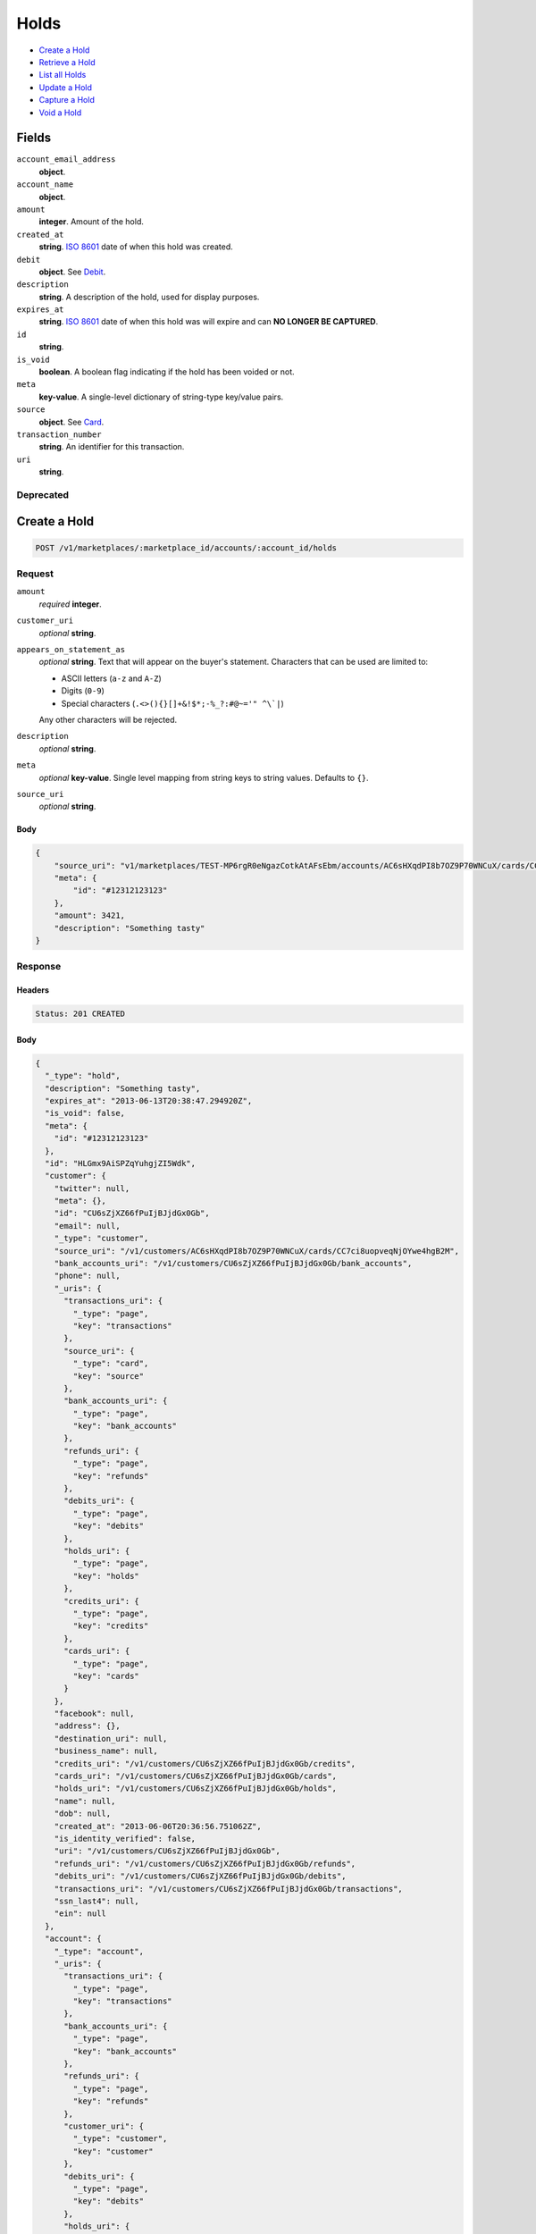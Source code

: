 Holds
=====

- `Create a Hold`_
- `Retrieve a Hold`_
- `List all Holds`_
- `Update a Hold`_
- `Capture a Hold`_
- `Void a Hold`_

Fields
------

``account_email_address``
   **object**.

``account_name``
   **object**.

``amount``
   **integer**. Amount of the hold.

``created_at``
   **string**. `ISO 8601 <http://www.w3.org/QA/Tips/iso-date>`_ date of when this
   hold was created.

``debit``
   **object**. See `Debit <./debits.rst>`_.

``description``
   **string**. A description of the hold, used for display purposes.

``expires_at``
   **string**. `ISO 8601 <http://www.w3.org/QA/Tips/iso-date>`_ date of when this
   hold was will expire and can **NO LONGER BE CAPTURED**.

``id``
   **string**.

``is_void``
   **boolean**. A boolean flag indicating if the hold has been voided or not.

``meta``
   **key-value**. A single-level dictionary of string-type key/value pairs.

``source``
   **object**. See `Card <./cards.rst>`_.


``transaction_number``
   **string**. An identifier for this transaction.

``uri``
   **string**.

Deprecated
~~~~~~~~~~

Create a Hold
-------------

.. code::


   POST /v1/marketplaces/:marketplace_id/accounts/:account_id/holds

Request
~~~~~~~

``amount``
   *required* **integer**.

``customer_uri``
   *optional* **string**.

``appears_on_statement_as``
   *optional* **string**. Text that will appear on the buyer's statement. Characters that can be
   used are limited to:

   - ASCII letters (``a-z`` and ``A-Z``)
   - Digits (``0-9``)
   - Special characters (``.<>(){}[]+&!$*;-%_?:#@~='" ^\`|``)

   Any other characters will be rejected.

``description``
   *optional* **string**.

``meta``
   *optional* **key-value**. Single level mapping from string keys to string values. Defaults to ``{}``.

``source_uri``
   *optional* **string**.


Body
^^^^

.. code:: javascript

   {
       "source_uri": "v1/marketplaces/TEST-MP6rgR0eNgazCotkAtAFsEbm/accounts/AC6sHXqdPI8b7OZ9P70WNCuX/cards/CC7ci8uopveqNjOYwe4hgB2M", 
       "meta": {
           "id": "#12312123123"
       }, 
       "amount": 3421, 
       "description": "Something tasty"
   }

Response
~~~~~~~~


Headers
^^^^^^^

.. code::

   Status: 201 CREATED


Body
^^^^

.. code:: javascript

   {
     "_type": "hold", 
     "description": "Something tasty", 
     "expires_at": "2013-06-13T20:38:47.294920Z", 
     "is_void": false, 
     "meta": {
       "id": "#12312123123"
     }, 
     "id": "HLGmx9AiSPZqYuhgjZI5Wdk", 
     "customer": {
       "twitter": null, 
       "meta": {}, 
       "id": "CU6sZjXZ66fPuIjBJjdGx0Gb", 
       "email": null, 
       "_type": "customer", 
       "source_uri": "/v1/customers/AC6sHXqdPI8b7OZ9P70WNCuX/cards/CC7ci8uopveqNjOYwe4hgB2M", 
       "bank_accounts_uri": "/v1/customers/CU6sZjXZ66fPuIjBJjdGx0Gb/bank_accounts", 
       "phone": null, 
       "_uris": {
         "transactions_uri": {
           "_type": "page", 
           "key": "transactions"
         }, 
         "source_uri": {
           "_type": "card", 
           "key": "source"
         }, 
         "bank_accounts_uri": {
           "_type": "page", 
           "key": "bank_accounts"
         }, 
         "refunds_uri": {
           "_type": "page", 
           "key": "refunds"
         }, 
         "debits_uri": {
           "_type": "page", 
           "key": "debits"
         }, 
         "holds_uri": {
           "_type": "page", 
           "key": "holds"
         }, 
         "credits_uri": {
           "_type": "page", 
           "key": "credits"
         }, 
         "cards_uri": {
           "_type": "page", 
           "key": "cards"
         }
       }, 
       "facebook": null, 
       "address": {}, 
       "destination_uri": null, 
       "business_name": null, 
       "credits_uri": "/v1/customers/CU6sZjXZ66fPuIjBJjdGx0Gb/credits", 
       "cards_uri": "/v1/customers/CU6sZjXZ66fPuIjBJjdGx0Gb/cards", 
       "holds_uri": "/v1/customers/CU6sZjXZ66fPuIjBJjdGx0Gb/holds", 
       "name": null, 
       "dob": null, 
       "created_at": "2013-06-06T20:36:56.751062Z", 
       "is_identity_verified": false, 
       "uri": "/v1/customers/CU6sZjXZ66fPuIjBJjdGx0Gb", 
       "refunds_uri": "/v1/customers/CU6sZjXZ66fPuIjBJjdGx0Gb/refunds", 
       "debits_uri": "/v1/customers/CU6sZjXZ66fPuIjBJjdGx0Gb/debits", 
       "transactions_uri": "/v1/customers/CU6sZjXZ66fPuIjBJjdGx0Gb/transactions", 
       "ssn_last4": null, 
       "ein": null
     }, 
     "account": {
       "_type": "account", 
       "_uris": {
         "transactions_uri": {
           "_type": "page", 
           "key": "transactions"
         }, 
         "bank_accounts_uri": {
           "_type": "page", 
           "key": "bank_accounts"
         }, 
         "refunds_uri": {
           "_type": "page", 
           "key": "refunds"
         }, 
         "customer_uri": {
           "_type": "customer", 
           "key": "customer"
         }, 
         "debits_uri": {
           "_type": "page", 
           "key": "debits"
         }, 
         "holds_uri": {
           "_type": "page", 
           "key": "holds"
         }, 
         "credits_uri": {
           "_type": "page", 
           "key": "credits"
         }, 
         "cards_uri": {
           "_type": "page", 
           "key": "cards"
         }
       }, 
       "holds_uri": "/v1/marketplaces/TEST-MP6rgR0eNgazCotkAtAFsEbm/accounts/AC6sHXqdPI8b7OZ9P70WNCuX/holds", 
       "name": "Benny Riemann", 
       "roles": [
         "buyer"
       ], 
       "transactions_uri": "/v1/marketplaces/TEST-MP6rgR0eNgazCotkAtAFsEbm/accounts/AC6sHXqdPI8b7OZ9P70WNCuX/transactions", 
       "created_at": "2013-06-06T20:36:56.502056Z", 
       "uri": "/v1/marketplaces/TEST-MP6rgR0eNgazCotkAtAFsEbm/accounts/AC6sHXqdPI8b7OZ9P70WNCuX", 
       "bank_accounts_uri": "/v1/marketplaces/TEST-MP6rgR0eNgazCotkAtAFsEbm/accounts/AC6sHXqdPI8b7OZ9P70WNCuX/bank_accounts", 
       "refunds_uri": "/v1/marketplaces/TEST-MP6rgR0eNgazCotkAtAFsEbm/accounts/AC6sHXqdPI8b7OZ9P70WNCuX/refunds", 
       "customer_uri": "/v1/customers/AC6sHXqdPI8b7OZ9P70WNCuX", 
       "meta": {}, 
       "debits_uri": "/v1/marketplaces/TEST-MP6rgR0eNgazCotkAtAFsEbm/accounts/AC6sHXqdPI8b7OZ9P70WNCuX/debits", 
       "email_address": null, 
       "id": "AC6sHXqdPI8b7OZ9P70WNCuX", 
       "credits_uri": "/v1/marketplaces/TEST-MP6rgR0eNgazCotkAtAFsEbm/accounts/AC6sHXqdPI8b7OZ9P70WNCuX/credits", 
       "cards_uri": "/v1/marketplaces/TEST-MP6rgR0eNgazCotkAtAFsEbm/accounts/AC6sHXqdPI8b7OZ9P70WNCuX/cards"
     }, 
     "fee": null, 
     "amount": 3421, 
     "created_at": "2013-06-06T20:38:47.404277Z", 
     "uri": "/v1/marketplaces/TEST-MP6rgR0eNgazCotkAtAFsEbm/holds/HLGmx9AiSPZqYuhgjZI5Wdk", 
     "source": {
       "security_code_check": "true", 
       "customer_uri": "/v1/customers/AC6sHXqdPI8b7OZ9P70WNCuX", 
       "_type": "card", 
       "postal_code_check": "true", 
       "hash": "bd1c247d10c71b3134056f83165826241115d8e55fc107d303eeab955338eba2", 
       "last_four": "1111", 
       "expiration_year": 2014, 
       "brand": "Visa", 
       "expiration_month": 4, 
       "uri": "/v1/marketplaces/TEST-MP6rgR0eNgazCotkAtAFsEbm/accounts/AC6sHXqdPI8b7OZ9P70WNCuX/cards/CC7ci8uopveqNjOYwe4hgB2M", 
       "id": "CC7ci8uopveqNjOYwe4hgB2M", 
       "card_type": "visa", 
       "is_valid": true, 
       "_uris": {
         "customer_uri": {
           "_type": "customer", 
           "key": "customer"
         }, 
         "account_uri": {
           "_type": "account", 
           "key": "account"
         }
       }, 
       "meta": {}, 
       "account_uri": "/v1/marketplaces/TEST-MP6rgR0eNgazCotkAtAFsEbm/accounts/AC6sHXqdPI8b7OZ9P70WNCuX", 
       "country_code": "USA", 
       "postal_code": "10023", 
       "created_at": "2013-06-06T20:37:37.036245Z", 
       "street_address": "167 West 74th Street", 
       "name": "Benny Riemann"
     }, 
     "transaction_number": "HL607-851-8221", 
     "_uris": {}, 
     "debit": null
   }

Retrieve a Hold
---------------

.. code::


   GET /v1/marketplaces/:marketplace_id/accounts/:account_id/holds/:hold_id

Response
~~~~~~~~
   

Headers
^^^^^^^

.. code::

   Status: 200 OK


Body
^^^^

.. code:: javascript

   {
     "_type": "hold", 
     "description": "Something tasty", 
     "expires_at": "2013-06-13T20:38:48.401230Z", 
     "is_void": false, 
     "meta": {
       "id": "#12312123123"
     }, 
     "id": "HLHBCoczBLOt8KwLJ7CdI5s", 
     "customer": {
       "twitter": null, 
       "meta": {}, 
       "id": "CU6sZjXZ66fPuIjBJjdGx0Gb", 
       "email": null, 
       "_type": "customer", 
       "source_uri": "/v1/customers/AC6sHXqdPI8b7OZ9P70WNCuX/cards/CC7ci8uopveqNjOYwe4hgB2M", 
       "bank_accounts_uri": "/v1/customers/CU6sZjXZ66fPuIjBJjdGx0Gb/bank_accounts", 
       "phone": null, 
       "_uris": {
         "transactions_uri": {
           "_type": "page", 
           "key": "transactions"
         }, 
         "source_uri": {
           "_type": "card", 
           "key": "source"
         }, 
         "bank_accounts_uri": {
           "_type": "page", 
           "key": "bank_accounts"
         }, 
         "refunds_uri": {
           "_type": "page", 
           "key": "refunds"
         }, 
         "debits_uri": {
           "_type": "page", 
           "key": "debits"
         }, 
         "holds_uri": {
           "_type": "page", 
           "key": "holds"
         }, 
         "credits_uri": {
           "_type": "page", 
           "key": "credits"
         }, 
         "cards_uri": {
           "_type": "page", 
           "key": "cards"
         }
       }, 
       "facebook": null, 
       "address": {}, 
       "destination_uri": null, 
       "business_name": null, 
       "credits_uri": "/v1/customers/CU6sZjXZ66fPuIjBJjdGx0Gb/credits", 
       "cards_uri": "/v1/customers/CU6sZjXZ66fPuIjBJjdGx0Gb/cards", 
       "holds_uri": "/v1/customers/CU6sZjXZ66fPuIjBJjdGx0Gb/holds", 
       "name": null, 
       "dob": null, 
       "created_at": "2013-06-06T20:36:56.751062Z", 
       "is_identity_verified": false, 
       "uri": "/v1/customers/CU6sZjXZ66fPuIjBJjdGx0Gb", 
       "refunds_uri": "/v1/customers/CU6sZjXZ66fPuIjBJjdGx0Gb/refunds", 
       "debits_uri": "/v1/customers/CU6sZjXZ66fPuIjBJjdGx0Gb/debits", 
       "transactions_uri": "/v1/customers/CU6sZjXZ66fPuIjBJjdGx0Gb/transactions", 
       "ssn_last4": null, 
       "ein": null
     }, 
     "account": {
       "_type": "account", 
       "_uris": {
         "transactions_uri": {
           "_type": "page", 
           "key": "transactions"
         }, 
         "bank_accounts_uri": {
           "_type": "page", 
           "key": "bank_accounts"
         }, 
         "refunds_uri": {
           "_type": "page", 
           "key": "refunds"
         }, 
         "customer_uri": {
           "_type": "customer", 
           "key": "customer"
         }, 
         "debits_uri": {
           "_type": "page", 
           "key": "debits"
         }, 
         "holds_uri": {
           "_type": "page", 
           "key": "holds"
         }, 
         "credits_uri": {
           "_type": "page", 
           "key": "credits"
         }, 
         "cards_uri": {
           "_type": "page", 
           "key": "cards"
         }
       }, 
       "holds_uri": "/v1/marketplaces/TEST-MP6rgR0eNgazCotkAtAFsEbm/accounts/AC6sHXqdPI8b7OZ9P70WNCuX/holds", 
       "name": "Benny Riemann", 
       "roles": [
         "buyer"
       ], 
       "transactions_uri": "/v1/marketplaces/TEST-MP6rgR0eNgazCotkAtAFsEbm/accounts/AC6sHXqdPI8b7OZ9P70WNCuX/transactions", 
       "created_at": "2013-06-06T20:36:56.502056Z", 
       "uri": "/v1/marketplaces/TEST-MP6rgR0eNgazCotkAtAFsEbm/accounts/AC6sHXqdPI8b7OZ9P70WNCuX", 
       "bank_accounts_uri": "/v1/marketplaces/TEST-MP6rgR0eNgazCotkAtAFsEbm/accounts/AC6sHXqdPI8b7OZ9P70WNCuX/bank_accounts", 
       "refunds_uri": "/v1/marketplaces/TEST-MP6rgR0eNgazCotkAtAFsEbm/accounts/AC6sHXqdPI8b7OZ9P70WNCuX/refunds", 
       "customer_uri": "/v1/customers/AC6sHXqdPI8b7OZ9P70WNCuX", 
       "meta": {}, 
       "debits_uri": "/v1/marketplaces/TEST-MP6rgR0eNgazCotkAtAFsEbm/accounts/AC6sHXqdPI8b7OZ9P70WNCuX/debits", 
       "email_address": null, 
       "id": "AC6sHXqdPI8b7OZ9P70WNCuX", 
       "credits_uri": "/v1/marketplaces/TEST-MP6rgR0eNgazCotkAtAFsEbm/accounts/AC6sHXqdPI8b7OZ9P70WNCuX/credits", 
       "cards_uri": "/v1/marketplaces/TEST-MP6rgR0eNgazCotkAtAFsEbm/accounts/AC6sHXqdPI8b7OZ9P70WNCuX/cards"
     }, 
     "fee": null, 
     "amount": 3421, 
     "created_at": "2013-06-06T20:38:48.500426Z", 
     "uri": "/v1/marketplaces/TEST-MP6rgR0eNgazCotkAtAFsEbm/holds/HLHBCoczBLOt8KwLJ7CdI5s", 
     "source": {
       "security_code_check": "true", 
       "customer_uri": "/v1/customers/AC6sHXqdPI8b7OZ9P70WNCuX", 
       "_type": "card", 
       "postal_code_check": "true", 
       "hash": "bd1c247d10c71b3134056f83165826241115d8e55fc107d303eeab955338eba2", 
       "last_four": "1111", 
       "expiration_year": 2014, 
       "brand": "Visa", 
       "expiration_month": 4, 
       "uri": "/v1/marketplaces/TEST-MP6rgR0eNgazCotkAtAFsEbm/accounts/AC6sHXqdPI8b7OZ9P70WNCuX/cards/CC7ci8uopveqNjOYwe4hgB2M", 
       "id": "CC7ci8uopveqNjOYwe4hgB2M", 
       "card_type": "visa", 
       "is_valid": true, 
       "_uris": {
         "customer_uri": {
           "_type": "customer", 
           "key": "customer"
         }, 
         "account_uri": {
           "_type": "account", 
           "key": "account"
         }
       }, 
       "meta": {}, 
       "account_uri": "/v1/marketplaces/TEST-MP6rgR0eNgazCotkAtAFsEbm/accounts/AC6sHXqdPI8b7OZ9P70WNCuX", 
       "country_code": "USA", 
       "postal_code": "10023", 
       "created_at": "2013-06-06T20:37:37.036245Z", 
       "street_address": "167 West 74th Street", 
       "name": "Benny Riemann"
     }, 
     "transaction_number": "HL151-342-1051", 
     "_uris": {}, 
     "debit": null
   }

List all Holds
--------------

.. code::


   GET /v1/marketplaces/:marketplace_id/accounts/:account_id/holds

Response
~~~~~~~~
   

Headers
^^^^^^^

.. code::

   Status: 200 OK


Body
^^^^

.. code:: javascript

   {
     "first_uri": "/v1/marketplaces/TEST-MP6rgR0eNgazCotkAtAFsEbm/holds?limit=4&offset=0", 
     "_type": "page", 
     "items": [
       {
         "customer": {
           "twitter": null, 
           "meta": {}, 
           "id": "CU6sZjXZ66fPuIjBJjdGx0Gb", 
           "email": null, 
           "_type": "customer", 
           "source_uri": "/v1/customers/AC6sHXqdPI8b7OZ9P70WNCuX/cards/CC7ci8uopveqNjOYwe4hgB2M", 
           "bank_accounts_uri": "/v1/customers/CU6sZjXZ66fPuIjBJjdGx0Gb/bank_accounts", 
           "phone": null, 
           "_uris": {
             "transactions_uri": {
               "_type": "page", 
               "key": "transactions"
             }, 
             "source_uri": {
               "_type": "card", 
               "key": "source"
             }, 
             "bank_accounts_uri": {
               "_type": "page", 
               "key": "bank_accounts"
             }, 
             "refunds_uri": {
               "_type": "page", 
               "key": "refunds"
             }, 
             "debits_uri": {
               "_type": "page", 
               "key": "debits"
             }, 
             "holds_uri": {
               "_type": "page", 
               "key": "holds"
             }, 
             "credits_uri": {
               "_type": "page", 
               "key": "credits"
             }, 
             "cards_uri": {
               "_type": "page", 
               "key": "cards"
             }
           }, 
           "facebook": null, 
           "address": {}, 
           "destination_uri": null, 
           "business_name": null, 
           "credits_uri": "/v1/customers/CU6sZjXZ66fPuIjBJjdGx0Gb/credits", 
           "cards_uri": "/v1/customers/CU6sZjXZ66fPuIjBJjdGx0Gb/cards", 
           "holds_uri": "/v1/customers/CU6sZjXZ66fPuIjBJjdGx0Gb/holds", 
           "name": null, 
           "dob": null, 
           "created_at": "2013-06-06T20:36:56.751062Z", 
           "is_identity_verified": false, 
           "uri": "/v1/customers/CU6sZjXZ66fPuIjBJjdGx0Gb", 
           "refunds_uri": "/v1/customers/CU6sZjXZ66fPuIjBJjdGx0Gb/refunds", 
           "debits_uri": "/v1/customers/CU6sZjXZ66fPuIjBJjdGx0Gb/debits", 
           "transactions_uri": "/v1/customers/CU6sZjXZ66fPuIjBJjdGx0Gb/transactions", 
           "ssn_last4": null, 
           "ein": null
         }, 
         "_type": "hold", 
         "fee": null, 
         "description": "Something tangy", 
         "_uris": {}, 
         "amount": 1322, 
         "created_at": "2013-06-06T20:38:51.654273Z", 
         "account": {
           "customer_uri": "/v1/customers/AC6sHXqdPI8b7OZ9P70WNCuX", 
           "_type": "account", 
           "transactions_uri": "/v1/marketplaces/TEST-MP6rgR0eNgazCotkAtAFsEbm/accounts/AC6sHXqdPI8b7OZ9P70WNCuX/transactions", 
           "name": "Benny Riemann", 
           "roles": [
             "buyer"
           ], 
           "created_at": "2013-06-06T20:36:56.502056Z", 
           "uri": "/v1/marketplaces/TEST-MP6rgR0eNgazCotkAtAFsEbm/accounts/AC6sHXqdPI8b7OZ9P70WNCuX", 
           "bank_accounts_uri": "/v1/marketplaces/TEST-MP6rgR0eNgazCotkAtAFsEbm/accounts/AC6sHXqdPI8b7OZ9P70WNCuX/bank_accounts", 
           "refunds_uri": "/v1/marketplaces/TEST-MP6rgR0eNgazCotkAtAFsEbm/accounts/AC6sHXqdPI8b7OZ9P70WNCuX/refunds", 
           "_uris": {
             "transactions_uri": {
               "_type": "page", 
               "key": "transactions"
             }, 
             "bank_accounts_uri": {
               "_type": "page", 
               "key": "bank_accounts"
             }, 
             "refunds_uri": {
               "_type": "page", 
               "key": "refunds"
             }, 
             "customer_uri": {
               "_type": "customer", 
               "key": "customer"
             }, 
             "debits_uri": {
               "_type": "page", 
               "key": "debits"
             }, 
             "holds_uri": {
               "_type": "page", 
               "key": "holds"
             }, 
             "credits_uri": {
               "_type": "page", 
               "key": "credits"
             }, 
             "cards_uri": {
               "_type": "page", 
               "key": "cards"
             }
           }, 
           "meta": {}, 
           "debits_uri": "/v1/marketplaces/TEST-MP6rgR0eNgazCotkAtAFsEbm/accounts/AC6sHXqdPI8b7OZ9P70WNCuX/debits", 
           "holds_uri": "/v1/marketplaces/TEST-MP6rgR0eNgazCotkAtAFsEbm/accounts/AC6sHXqdPI8b7OZ9P70WNCuX/holds", 
           "email_address": null, 
           "id": "AC6sHXqdPI8b7OZ9P70WNCuX", 
           "credits_uri": "/v1/marketplaces/TEST-MP6rgR0eNgazCotkAtAFsEbm/accounts/AC6sHXqdPI8b7OZ9P70WNCuX/credits", 
           "cards_uri": "/v1/marketplaces/TEST-MP6rgR0eNgazCotkAtAFsEbm/accounts/AC6sHXqdPI8b7OZ9P70WNCuX/cards"
         }, 
         "expires_at": "2013-06-13T20:38:51.367792Z", 
         "uri": "/v1/marketplaces/TEST-MP6rgR0eNgazCotkAtAFsEbm/holds/HLL9qcxhHD6Oamdi9yFAHba", 
         "source": {
           "security_code_check": "true", 
           "card_type": "visa", 
           "_type": "card", 
           "postal_code_check": "true", 
           "hash": "bd1c247d10c71b3134056f83165826241115d8e55fc107d303eeab955338eba2", 
           "country_code": "USA", 
           "expiration_year": 2014, 
           "_uris": {
             "customer_uri": {
               "_type": "customer", 
               "key": "customer"
             }, 
             "account_uri": {
               "_type": "account", 
               "key": "account"
             }
           }, 
           "brand": "Visa", 
           "uri": "/v1/marketplaces/TEST-MP6rgR0eNgazCotkAtAFsEbm/accounts/AC6sHXqdPI8b7OZ9P70WNCuX/cards/CC7ci8uopveqNjOYwe4hgB2M", 
           "expiration_month": 4, 
           "is_valid": true, 
           "customer_uri": "/v1/customers/AC6sHXqdPI8b7OZ9P70WNCuX", 
           "meta": {}, 
           "account_uri": "/v1/marketplaces/TEST-MP6rgR0eNgazCotkAtAFsEbm/accounts/AC6sHXqdPI8b7OZ9P70WNCuX", 
           "last_four": "1111", 
           "postal_code": "10023", 
           "created_at": "2013-06-06T20:37:37.036245Z", 
           "id": "CC7ci8uopveqNjOYwe4hgB2M", 
           "street_address": "167 West 74th Street", 
           "name": "Benny Riemann"
         }, 
         "transaction_number": "HL993-181-4498", 
         "meta": {}, 
         "is_void": false, 
         "debit": null, 
         "id": "HLL9qcxhHD6Oamdi9yFAHba"
       }, 
       {
         "customer": {
           "twitter": null, 
           "meta": {}, 
           "id": "CU6sZjXZ66fPuIjBJjdGx0Gb", 
           "email": null, 
           "_type": "customer", 
           "source_uri": "/v1/customers/AC6sHXqdPI8b7OZ9P70WNCuX/cards/CC7ci8uopveqNjOYwe4hgB2M", 
           "bank_accounts_uri": "/v1/customers/CU6sZjXZ66fPuIjBJjdGx0Gb/bank_accounts", 
           "phone": null, 
           "_uris": {
             "transactions_uri": {
               "_type": "page", 
               "key": "transactions"
             }, 
             "source_uri": {
               "_type": "card", 
               "key": "source"
             }, 
             "bank_accounts_uri": {
               "_type": "page", 
               "key": "bank_accounts"
             }, 
             "refunds_uri": {
               "_type": "page", 
               "key": "refunds"
             }, 
             "debits_uri": {
               "_type": "page", 
               "key": "debits"
             }, 
             "holds_uri": {
               "_type": "page", 
               "key": "holds"
             }, 
             "credits_uri": {
               "_type": "page", 
               "key": "credits"
             }, 
             "cards_uri": {
               "_type": "page", 
               "key": "cards"
             }
           }, 
           "facebook": null, 
           "address": {}, 
           "destination_uri": null, 
           "business_name": null, 
           "credits_uri": "/v1/customers/CU6sZjXZ66fPuIjBJjdGx0Gb/credits", 
           "cards_uri": "/v1/customers/CU6sZjXZ66fPuIjBJjdGx0Gb/cards", 
           "holds_uri": "/v1/customers/CU6sZjXZ66fPuIjBJjdGx0Gb/holds", 
           "name": null, 
           "dob": null, 
           "created_at": "2013-06-06T20:36:56.751062Z", 
           "is_identity_verified": false, 
           "uri": "/v1/customers/CU6sZjXZ66fPuIjBJjdGx0Gb", 
           "refunds_uri": "/v1/customers/CU6sZjXZ66fPuIjBJjdGx0Gb/refunds", 
           "debits_uri": "/v1/customers/CU6sZjXZ66fPuIjBJjdGx0Gb/debits", 
           "transactions_uri": "/v1/customers/CU6sZjXZ66fPuIjBJjdGx0Gb/transactions", 
           "ssn_last4": null, 
           "ein": null
         }, 
         "_type": "hold", 
         "fee": null, 
         "description": "Something spicy", 
         "_uris": {}, 
         "amount": 6754, 
         "created_at": "2013-06-06T20:38:50.881253Z", 
         "account": {
           "customer_uri": "/v1/customers/AC6sHXqdPI8b7OZ9P70WNCuX", 
           "_type": "account", 
           "transactions_uri": "/v1/marketplaces/TEST-MP6rgR0eNgazCotkAtAFsEbm/accounts/AC6sHXqdPI8b7OZ9P70WNCuX/transactions", 
           "name": "Benny Riemann", 
           "roles": [
             "buyer"
           ], 
           "created_at": "2013-06-06T20:36:56.502056Z", 
           "uri": "/v1/marketplaces/TEST-MP6rgR0eNgazCotkAtAFsEbm/accounts/AC6sHXqdPI8b7OZ9P70WNCuX", 
           "bank_accounts_uri": "/v1/marketplaces/TEST-MP6rgR0eNgazCotkAtAFsEbm/accounts/AC6sHXqdPI8b7OZ9P70WNCuX/bank_accounts", 
           "refunds_uri": "/v1/marketplaces/TEST-MP6rgR0eNgazCotkAtAFsEbm/accounts/AC6sHXqdPI8b7OZ9P70WNCuX/refunds", 
           "_uris": {
             "transactions_uri": {
               "_type": "page", 
               "key": "transactions"
             }, 
             "bank_accounts_uri": {
               "_type": "page", 
               "key": "bank_accounts"
             }, 
             "refunds_uri": {
               "_type": "page", 
               "key": "refunds"
             }, 
             "customer_uri": {
               "_type": "customer", 
               "key": "customer"
             }, 
             "debits_uri": {
               "_type": "page", 
               "key": "debits"
             }, 
             "holds_uri": {
               "_type": "page", 
               "key": "holds"
             }, 
             "credits_uri": {
               "_type": "page", 
               "key": "credits"
             }, 
             "cards_uri": {
               "_type": "page", 
               "key": "cards"
             }
           }, 
           "meta": {}, 
           "debits_uri": "/v1/marketplaces/TEST-MP6rgR0eNgazCotkAtAFsEbm/accounts/AC6sHXqdPI8b7OZ9P70WNCuX/debits", 
           "holds_uri": "/v1/marketplaces/TEST-MP6rgR0eNgazCotkAtAFsEbm/accounts/AC6sHXqdPI8b7OZ9P70WNCuX/holds", 
           "email_address": null, 
           "id": "AC6sHXqdPI8b7OZ9P70WNCuX", 
           "credits_uri": "/v1/marketplaces/TEST-MP6rgR0eNgazCotkAtAFsEbm/accounts/AC6sHXqdPI8b7OZ9P70WNCuX/credits", 
           "cards_uri": "/v1/marketplaces/TEST-MP6rgR0eNgazCotkAtAFsEbm/accounts/AC6sHXqdPI8b7OZ9P70WNCuX/cards"
         }, 
         "expires_at": "2013-06-13T20:38:50.773377Z", 
         "uri": "/v1/marketplaces/TEST-MP6rgR0eNgazCotkAtAFsEbm/holds/HLKhTyiRwnoPxfU3I4xfuqj", 
         "source": {
           "security_code_check": "true", 
           "card_type": "visa", 
           "_type": "card", 
           "postal_code_check": "true", 
           "hash": "bd1c247d10c71b3134056f83165826241115d8e55fc107d303eeab955338eba2", 
           "country_code": "USA", 
           "expiration_year": 2014, 
           "_uris": {
             "customer_uri": {
               "_type": "customer", 
               "key": "customer"
             }, 
             "account_uri": {
               "_type": "account", 
               "key": "account"
             }
           }, 
           "brand": "Visa", 
           "uri": "/v1/marketplaces/TEST-MP6rgR0eNgazCotkAtAFsEbm/accounts/AC6sHXqdPI8b7OZ9P70WNCuX/cards/CC7ci8uopveqNjOYwe4hgB2M", 
           "expiration_month": 4, 
           "is_valid": true, 
           "customer_uri": "/v1/customers/AC6sHXqdPI8b7OZ9P70WNCuX", 
           "meta": {}, 
           "account_uri": "/v1/marketplaces/TEST-MP6rgR0eNgazCotkAtAFsEbm/accounts/AC6sHXqdPI8b7OZ9P70WNCuX", 
           "last_four": "1111", 
           "postal_code": "10023", 
           "created_at": "2013-06-06T20:37:37.036245Z", 
           "id": "CC7ci8uopveqNjOYwe4hgB2M", 
           "street_address": "167 West 74th Street", 
           "name": "Benny Riemann"
         }, 
         "transaction_number": "HL688-450-6928", 
         "meta": {}, 
         "is_void": false, 
         "debit": null, 
         "id": "HLKhTyiRwnoPxfU3I4xfuqj"
       }, 
       {
         "customer": {
           "twitter": null, 
           "meta": {}, 
           "id": "CU6sZjXZ66fPuIjBJjdGx0Gb", 
           "email": null, 
           "_type": "customer", 
           "source_uri": "/v1/customers/AC6sHXqdPI8b7OZ9P70WNCuX/cards/CC7ci8uopveqNjOYwe4hgB2M", 
           "bank_accounts_uri": "/v1/customers/CU6sZjXZ66fPuIjBJjdGx0Gb/bank_accounts", 
           "phone": null, 
           "_uris": {
             "transactions_uri": {
               "_type": "page", 
               "key": "transactions"
             }, 
             "source_uri": {
               "_type": "card", 
               "key": "source"
             }, 
             "bank_accounts_uri": {
               "_type": "page", 
               "key": "bank_accounts"
             }, 
             "refunds_uri": {
               "_type": "page", 
               "key": "refunds"
             }, 
             "debits_uri": {
               "_type": "page", 
               "key": "debits"
             }, 
             "holds_uri": {
               "_type": "page", 
               "key": "holds"
             }, 
             "credits_uri": {
               "_type": "page", 
               "key": "credits"
             }, 
             "cards_uri": {
               "_type": "page", 
               "key": "cards"
             }
           }, 
           "facebook": null, 
           "address": {}, 
           "destination_uri": null, 
           "business_name": null, 
           "credits_uri": "/v1/customers/CU6sZjXZ66fPuIjBJjdGx0Gb/credits", 
           "cards_uri": "/v1/customers/CU6sZjXZ66fPuIjBJjdGx0Gb/cards", 
           "holds_uri": "/v1/customers/CU6sZjXZ66fPuIjBJjdGx0Gb/holds", 
           "name": null, 
           "dob": null, 
           "created_at": "2013-06-06T20:36:56.751062Z", 
           "is_identity_verified": false, 
           "uri": "/v1/customers/CU6sZjXZ66fPuIjBJjdGx0Gb", 
           "refunds_uri": "/v1/customers/CU6sZjXZ66fPuIjBJjdGx0Gb/refunds", 
           "debits_uri": "/v1/customers/CU6sZjXZ66fPuIjBJjdGx0Gb/debits", 
           "transactions_uri": "/v1/customers/CU6sZjXZ66fPuIjBJjdGx0Gb/transactions", 
           "ssn_last4": null, 
           "ein": null
         }, 
         "_type": "hold", 
         "fee": null, 
         "description": "Something sour", 
         "_uris": {}, 
         "amount": 3344, 
         "created_at": "2013-06-06T20:38:50.392712Z", 
         "account": {
           "customer_uri": "/v1/customers/AC6sHXqdPI8b7OZ9P70WNCuX", 
           "_type": "account", 
           "transactions_uri": "/v1/marketplaces/TEST-MP6rgR0eNgazCotkAtAFsEbm/accounts/AC6sHXqdPI8b7OZ9P70WNCuX/transactions", 
           "name": "Benny Riemann", 
           "roles": [
             "buyer"
           ], 
           "created_at": "2013-06-06T20:36:56.502056Z", 
           "uri": "/v1/marketplaces/TEST-MP6rgR0eNgazCotkAtAFsEbm/accounts/AC6sHXqdPI8b7OZ9P70WNCuX", 
           "bank_accounts_uri": "/v1/marketplaces/TEST-MP6rgR0eNgazCotkAtAFsEbm/accounts/AC6sHXqdPI8b7OZ9P70WNCuX/bank_accounts", 
           "refunds_uri": "/v1/marketplaces/TEST-MP6rgR0eNgazCotkAtAFsEbm/accounts/AC6sHXqdPI8b7OZ9P70WNCuX/refunds", 
           "_uris": {
             "transactions_uri": {
               "_type": "page", 
               "key": "transactions"
             }, 
             "bank_accounts_uri": {
               "_type": "page", 
               "key": "bank_accounts"
             }, 
             "refunds_uri": {
               "_type": "page", 
               "key": "refunds"
             }, 
             "customer_uri": {
               "_type": "customer", 
               "key": "customer"
             }, 
             "debits_uri": {
               "_type": "page", 
               "key": "debits"
             }, 
             "holds_uri": {
               "_type": "page", 
               "key": "holds"
             }, 
             "credits_uri": {
               "_type": "page", 
               "key": "credits"
             }, 
             "cards_uri": {
               "_type": "page", 
               "key": "cards"
             }
           }, 
           "meta": {}, 
           "debits_uri": "/v1/marketplaces/TEST-MP6rgR0eNgazCotkAtAFsEbm/accounts/AC6sHXqdPI8b7OZ9P70WNCuX/debits", 
           "holds_uri": "/v1/marketplaces/TEST-MP6rgR0eNgazCotkAtAFsEbm/accounts/AC6sHXqdPI8b7OZ9P70WNCuX/holds", 
           "email_address": null, 
           "id": "AC6sHXqdPI8b7OZ9P70WNCuX", 
           "credits_uri": "/v1/marketplaces/TEST-MP6rgR0eNgazCotkAtAFsEbm/accounts/AC6sHXqdPI8b7OZ9P70WNCuX/credits", 
           "cards_uri": "/v1/marketplaces/TEST-MP6rgR0eNgazCotkAtAFsEbm/accounts/AC6sHXqdPI8b7OZ9P70WNCuX/cards"
         }, 
         "expires_at": "2013-06-13T20:38:50.218504Z", 
         "uri": "/v1/marketplaces/TEST-MP6rgR0eNgazCotkAtAFsEbm/holds/HLJJpFN0w0uhZs7mfQSwDc4", 
         "source": {
           "security_code_check": "true", 
           "card_type": "visa", 
           "_type": "card", 
           "postal_code_check": "true", 
           "hash": "bd1c247d10c71b3134056f83165826241115d8e55fc107d303eeab955338eba2", 
           "country_code": "USA", 
           "expiration_year": 2014, 
           "_uris": {
             "customer_uri": {
               "_type": "customer", 
               "key": "customer"
             }, 
             "account_uri": {
               "_type": "account", 
               "key": "account"
             }
           }, 
           "brand": "Visa", 
           "uri": "/v1/marketplaces/TEST-MP6rgR0eNgazCotkAtAFsEbm/accounts/AC6sHXqdPI8b7OZ9P70WNCuX/cards/CC7ci8uopveqNjOYwe4hgB2M", 
           "expiration_month": 4, 
           "is_valid": true, 
           "customer_uri": "/v1/customers/AC6sHXqdPI8b7OZ9P70WNCuX", 
           "meta": {}, 
           "account_uri": "/v1/marketplaces/TEST-MP6rgR0eNgazCotkAtAFsEbm/accounts/AC6sHXqdPI8b7OZ9P70WNCuX", 
           "last_four": "1111", 
           "postal_code": "10023", 
           "created_at": "2013-06-06T20:37:37.036245Z", 
           "id": "CC7ci8uopveqNjOYwe4hgB2M", 
           "street_address": "167 West 74th Street", 
           "name": "Benny Riemann"
         }, 
         "transaction_number": "HL065-834-3997", 
         "meta": {}, 
         "is_void": false, 
         "debit": null, 
         "id": "HLJJpFN0w0uhZs7mfQSwDc4"
       }, 
       {
         "customer": {
           "twitter": null, 
           "meta": {}, 
           "id": "CU6sZjXZ66fPuIjBJjdGx0Gb", 
           "email": null, 
           "_type": "customer", 
           "source_uri": "/v1/customers/AC6sHXqdPI8b7OZ9P70WNCuX/cards/CC7ci8uopveqNjOYwe4hgB2M", 
           "bank_accounts_uri": "/v1/customers/CU6sZjXZ66fPuIjBJjdGx0Gb/bank_accounts", 
           "phone": null, 
           "_uris": {
             "transactions_uri": {
               "_type": "page", 
               "key": "transactions"
             }, 
             "source_uri": {
               "_type": "card", 
               "key": "source"
             }, 
             "bank_accounts_uri": {
               "_type": "page", 
               "key": "bank_accounts"
             }, 
             "refunds_uri": {
               "_type": "page", 
               "key": "refunds"
             }, 
             "debits_uri": {
               "_type": "page", 
               "key": "debits"
             }, 
             "holds_uri": {
               "_type": "page", 
               "key": "holds"
             }, 
             "credits_uri": {
               "_type": "page", 
               "key": "credits"
             }, 
             "cards_uri": {
               "_type": "page", 
               "key": "cards"
             }
           }, 
           "facebook": null, 
           "address": {}, 
           "destination_uri": null, 
           "business_name": null, 
           "credits_uri": "/v1/customers/CU6sZjXZ66fPuIjBJjdGx0Gb/credits", 
           "cards_uri": "/v1/customers/CU6sZjXZ66fPuIjBJjdGx0Gb/cards", 
           "holds_uri": "/v1/customers/CU6sZjXZ66fPuIjBJjdGx0Gb/holds", 
           "name": null, 
           "dob": null, 
           "created_at": "2013-06-06T20:36:56.751062Z", 
           "is_identity_verified": false, 
           "uri": "/v1/customers/CU6sZjXZ66fPuIjBJjdGx0Gb", 
           "refunds_uri": "/v1/customers/CU6sZjXZ66fPuIjBJjdGx0Gb/refunds", 
           "debits_uri": "/v1/customers/CU6sZjXZ66fPuIjBJjdGx0Gb/debits", 
           "transactions_uri": "/v1/customers/CU6sZjXZ66fPuIjBJjdGx0Gb/transactions", 
           "ssn_last4": null, 
           "ein": null
         }, 
         "_type": "hold", 
         "fee": null, 
         "description": "Something sweet", 
         "_uris": {}, 
         "amount": 1233, 
         "created_at": "2013-06-06T20:38:49.657002Z", 
         "account": {
           "customer_uri": "/v1/customers/AC6sHXqdPI8b7OZ9P70WNCuX", 
           "_type": "account", 
           "transactions_uri": "/v1/marketplaces/TEST-MP6rgR0eNgazCotkAtAFsEbm/accounts/AC6sHXqdPI8b7OZ9P70WNCuX/transactions", 
           "name": "Benny Riemann", 
           "roles": [
             "buyer"
           ], 
           "created_at": "2013-06-06T20:36:56.502056Z", 
           "uri": "/v1/marketplaces/TEST-MP6rgR0eNgazCotkAtAFsEbm/accounts/AC6sHXqdPI8b7OZ9P70WNCuX", 
           "bank_accounts_uri": "/v1/marketplaces/TEST-MP6rgR0eNgazCotkAtAFsEbm/accounts/AC6sHXqdPI8b7OZ9P70WNCuX/bank_accounts", 
           "refunds_uri": "/v1/marketplaces/TEST-MP6rgR0eNgazCotkAtAFsEbm/accounts/AC6sHXqdPI8b7OZ9P70WNCuX/refunds", 
           "_uris": {
             "transactions_uri": {
               "_type": "page", 
               "key": "transactions"
             }, 
             "bank_accounts_uri": {
               "_type": "page", 
               "key": "bank_accounts"
             }, 
             "refunds_uri": {
               "_type": "page", 
               "key": "refunds"
             }, 
             "customer_uri": {
               "_type": "customer", 
               "key": "customer"
             }, 
             "debits_uri": {
               "_type": "page", 
               "key": "debits"
             }, 
             "holds_uri": {
               "_type": "page", 
               "key": "holds"
             }, 
             "credits_uri": {
               "_type": "page", 
               "key": "credits"
             }, 
             "cards_uri": {
               "_type": "page", 
               "key": "cards"
             }
           }, 
           "meta": {}, 
           "debits_uri": "/v1/marketplaces/TEST-MP6rgR0eNgazCotkAtAFsEbm/accounts/AC6sHXqdPI8b7OZ9P70WNCuX/debits", 
           "holds_uri": "/v1/marketplaces/TEST-MP6rgR0eNgazCotkAtAFsEbm/accounts/AC6sHXqdPI8b7OZ9P70WNCuX/holds", 
           "email_address": null, 
           "id": "AC6sHXqdPI8b7OZ9P70WNCuX", 
           "credits_uri": "/v1/marketplaces/TEST-MP6rgR0eNgazCotkAtAFsEbm/accounts/AC6sHXqdPI8b7OZ9P70WNCuX/credits", 
           "cards_uri": "/v1/marketplaces/TEST-MP6rgR0eNgazCotkAtAFsEbm/accounts/AC6sHXqdPI8b7OZ9P70WNCuX/cards"
         }, 
         "expires_at": "2013-06-13T20:38:49.515599Z", 
         "uri": "/v1/marketplaces/TEST-MP6rgR0eNgazCotkAtAFsEbm/holds/HLITNqbVObCgmLEbFj5cJM2", 
         "source": {
           "security_code_check": "true", 
           "card_type": "visa", 
           "_type": "card", 
           "postal_code_check": "true", 
           "hash": "bd1c247d10c71b3134056f83165826241115d8e55fc107d303eeab955338eba2", 
           "country_code": "USA", 
           "expiration_year": 2014, 
           "_uris": {
             "customer_uri": {
               "_type": "customer", 
               "key": "customer"
             }, 
             "account_uri": {
               "_type": "account", 
               "key": "account"
             }
           }, 
           "brand": "Visa", 
           "uri": "/v1/marketplaces/TEST-MP6rgR0eNgazCotkAtAFsEbm/accounts/AC6sHXqdPI8b7OZ9P70WNCuX/cards/CC7ci8uopveqNjOYwe4hgB2M", 
           "expiration_month": 4, 
           "is_valid": true, 
           "customer_uri": "/v1/customers/AC6sHXqdPI8b7OZ9P70WNCuX", 
           "meta": {}, 
           "account_uri": "/v1/marketplaces/TEST-MP6rgR0eNgazCotkAtAFsEbm/accounts/AC6sHXqdPI8b7OZ9P70WNCuX", 
           "last_four": "1111", 
           "postal_code": "10023", 
           "created_at": "2013-06-06T20:37:37.036245Z", 
           "id": "CC7ci8uopveqNjOYwe4hgB2M", 
           "street_address": "167 West 74th Street", 
           "name": "Benny Riemann"
         }, 
         "transaction_number": "HL026-744-5698", 
         "meta": {}, 
         "is_void": false, 
         "debit": null, 
         "id": "HLITNqbVObCgmLEbFj5cJM2"
       }
     ], 
     "previous_uri": null, 
     "uri": "/v1/marketplaces/TEST-MP6rgR0eNgazCotkAtAFsEbm/holds?limit=4&offset=0", 
     "_uris": {
       "first_uri": {
         "_type": "page", 
         "key": "first"
       }, 
       "next_uri": {
         "_type": "page", 
         "key": "next"
       }, 
       "previous_uri": {
         "_type": "page", 
         "key": "previous"
       }, 
       "last_uri": {
         "_type": "page", 
         "key": "last"
       }
     }, 
     "limit": 4, 
     "offset": 0, 
     "total": 20, 
     "next_uri": "/v1/marketplaces/TEST-MP6rgR0eNgazCotkAtAFsEbm/holds?limit=4&offset=4", 
     "last_uri": "/v1/marketplaces/TEST-MP6rgR0eNgazCotkAtAFsEbm/holds?limit=4&offset=16"
   }

Update a Hold
-------------

.. code::


   PUT /v1/marketplaces/:marketplace_id/accounts/:account_id/holds/:hold_id

Request
~~~~~~~

``description``
   *optional* **string**.

``meta``
   *optional* **key-value**. Single level mapping from string keys to string values.


Body
^^^^

.. code:: javascript

   {
       "_type": "hold", 
       "fee": null, 
       "description": "Something really tasty", 
       "created_at": "2013-06-06T20:38:52.947258+00:00Z", 
       "is_void": false, 
       "expires_at": "2013-06-13T20:38:52.832019+00:00Z", 
       "transaction_number": "HL149-229-4646", 
       "amount": 3344, 
       "_uris": {}, 
       "meta": {
           "the-address": "123 Fake Street"
       }, 
       "debit": null, 
       "id": "HLMBHGlLfHtKlvbpL3pV50u"
   }

Response
~~~~~~~~


Headers
^^^^^^^

.. code::

   Status: 200 OK


Body
^^^^

.. code:: javascript

   {
     "_type": "hold", 
     "description": "Something really tasty", 
     "expires_at": "2013-06-13T20:38:55.329696Z", 
     "is_void": false, 
     "meta": {
       "the-address": "123 Fake Street"
     }, 
     "id": "HLPooIQn6AQiWrxxidge9Z0", 
     "customer": {
       "twitter": null, 
       "meta": {}, 
       "id": "CU6sZjXZ66fPuIjBJjdGx0Gb", 
       "email": null, 
       "_type": "customer", 
       "source_uri": "/v1/customers/AC6sHXqdPI8b7OZ9P70WNCuX/cards/CC7ci8uopveqNjOYwe4hgB2M", 
       "bank_accounts_uri": "/v1/customers/CU6sZjXZ66fPuIjBJjdGx0Gb/bank_accounts", 
       "phone": null, 
       "_uris": {
         "transactions_uri": {
           "_type": "page", 
           "key": "transactions"
         }, 
         "source_uri": {
           "_type": "card", 
           "key": "source"
         }, 
         "bank_accounts_uri": {
           "_type": "page", 
           "key": "bank_accounts"
         }, 
         "refunds_uri": {
           "_type": "page", 
           "key": "refunds"
         }, 
         "debits_uri": {
           "_type": "page", 
           "key": "debits"
         }, 
         "holds_uri": {
           "_type": "page", 
           "key": "holds"
         }, 
         "credits_uri": {
           "_type": "page", 
           "key": "credits"
         }, 
         "cards_uri": {
           "_type": "page", 
           "key": "cards"
         }
       }, 
       "facebook": null, 
       "address": {}, 
       "destination_uri": null, 
       "business_name": null, 
       "credits_uri": "/v1/customers/CU6sZjXZ66fPuIjBJjdGx0Gb/credits", 
       "cards_uri": "/v1/customers/CU6sZjXZ66fPuIjBJjdGx0Gb/cards", 
       "holds_uri": "/v1/customers/CU6sZjXZ66fPuIjBJjdGx0Gb/holds", 
       "name": null, 
       "dob": null, 
       "created_at": "2013-06-06T20:36:56.751062Z", 
       "is_identity_verified": false, 
       "uri": "/v1/customers/CU6sZjXZ66fPuIjBJjdGx0Gb", 
       "refunds_uri": "/v1/customers/CU6sZjXZ66fPuIjBJjdGx0Gb/refunds", 
       "debits_uri": "/v1/customers/CU6sZjXZ66fPuIjBJjdGx0Gb/debits", 
       "transactions_uri": "/v1/customers/CU6sZjXZ66fPuIjBJjdGx0Gb/transactions", 
       "ssn_last4": null, 
       "ein": null
     }, 
     "account": {
       "_type": "account", 
       "_uris": {
         "transactions_uri": {
           "_type": "page", 
           "key": "transactions"
         }, 
         "bank_accounts_uri": {
           "_type": "page", 
           "key": "bank_accounts"
         }, 
         "refunds_uri": {
           "_type": "page", 
           "key": "refunds"
         }, 
         "customer_uri": {
           "_type": "customer", 
           "key": "customer"
         }, 
         "debits_uri": {
           "_type": "page", 
           "key": "debits"
         }, 
         "holds_uri": {
           "_type": "page", 
           "key": "holds"
         }, 
         "credits_uri": {
           "_type": "page", 
           "key": "credits"
         }, 
         "cards_uri": {
           "_type": "page", 
           "key": "cards"
         }
       }, 
       "holds_uri": "/v1/marketplaces/TEST-MP6rgR0eNgazCotkAtAFsEbm/accounts/AC6sHXqdPI8b7OZ9P70WNCuX/holds", 
       "name": "Benny Riemann", 
       "roles": [
         "buyer"
       ], 
       "transactions_uri": "/v1/marketplaces/TEST-MP6rgR0eNgazCotkAtAFsEbm/accounts/AC6sHXqdPI8b7OZ9P70WNCuX/transactions", 
       "created_at": "2013-06-06T20:36:56.502056Z", 
       "uri": "/v1/marketplaces/TEST-MP6rgR0eNgazCotkAtAFsEbm/accounts/AC6sHXqdPI8b7OZ9P70WNCuX", 
       "bank_accounts_uri": "/v1/marketplaces/TEST-MP6rgR0eNgazCotkAtAFsEbm/accounts/AC6sHXqdPI8b7OZ9P70WNCuX/bank_accounts", 
       "refunds_uri": "/v1/marketplaces/TEST-MP6rgR0eNgazCotkAtAFsEbm/accounts/AC6sHXqdPI8b7OZ9P70WNCuX/refunds", 
       "customer_uri": "/v1/customers/AC6sHXqdPI8b7OZ9P70WNCuX", 
       "meta": {}, 
       "debits_uri": "/v1/marketplaces/TEST-MP6rgR0eNgazCotkAtAFsEbm/accounts/AC6sHXqdPI8b7OZ9P70WNCuX/debits", 
       "email_address": null, 
       "id": "AC6sHXqdPI8b7OZ9P70WNCuX", 
       "credits_uri": "/v1/marketplaces/TEST-MP6rgR0eNgazCotkAtAFsEbm/accounts/AC6sHXqdPI8b7OZ9P70WNCuX/credits", 
       "cards_uri": "/v1/marketplaces/TEST-MP6rgR0eNgazCotkAtAFsEbm/accounts/AC6sHXqdPI8b7OZ9P70WNCuX/cards"
     }, 
     "fee": null, 
     "amount": 3344, 
     "created_at": "2013-06-06T20:38:55.423679Z", 
     "uri": "/v1/marketplaces/TEST-MP6rgR0eNgazCotkAtAFsEbm/holds/HLPooIQn6AQiWrxxidge9Z0", 
     "source": {
       "security_code_check": "true", 
       "customer_uri": "/v1/customers/AC6sHXqdPI8b7OZ9P70WNCuX", 
       "_type": "card", 
       "postal_code_check": "true", 
       "hash": "bd1c247d10c71b3134056f83165826241115d8e55fc107d303eeab955338eba2", 
       "last_four": "1111", 
       "expiration_year": 2014, 
       "brand": "Visa", 
       "expiration_month": 4, 
       "uri": "/v1/marketplaces/TEST-MP6rgR0eNgazCotkAtAFsEbm/accounts/AC6sHXqdPI8b7OZ9P70WNCuX/cards/CC7ci8uopveqNjOYwe4hgB2M", 
       "id": "CC7ci8uopveqNjOYwe4hgB2M", 
       "card_type": "visa", 
       "is_valid": true, 
       "_uris": {
         "customer_uri": {
           "_type": "customer", 
           "key": "customer"
         }, 
         "account_uri": {
           "_type": "account", 
           "key": "account"
         }
       }, 
       "meta": {}, 
       "account_uri": "/v1/marketplaces/TEST-MP6rgR0eNgazCotkAtAFsEbm/accounts/AC6sHXqdPI8b7OZ9P70WNCuX", 
       "country_code": "USA", 
       "postal_code": "10023", 
       "created_at": "2013-06-06T20:37:37.036245Z", 
       "street_address": "167 West 74th Street", 
       "name": "Benny Riemann"
     }, 
     "transaction_number": "HL610-979-0195", 
     "_uris": {}, 
     "debit": null
   }

Capture a Hold
--------------

Use ``hold_uri`` when `creating a debit <./debits.rst#create-a-debit>`_.

Request
~~~~~~~

Body
^^^^

.. code:: javascript

   {
       "hold_uri": "v1/marketplaces/TEST-MP6rgR0eNgazCotkAtAFsEbm/holds/HLQIfXbjIodZ42B4tPnPAzo", 
       "description": null, 
       "source_uri": null, 
       "amount": null, 
       "merchant_uri": null, 
       "meta": {}, 
       "appears_on_statement_as": null, 
       "on_behalf_of_uri": null
   }

Response
~~~~~~~~

Headers
^^^^^^^

.. code::

   Status: 201 CREATED


Body
^^^^

.. code:: javascript

   {
     "status": "succeeded", 
     "_type": "debit", 
     "description": null, 
     "on_behalf_of": null, 
     "_uris": {
       "refunds_uri": {
         "_type": "page", 
         "key": "refunds"
       }
     }, 
     "hold": {
       "customer_uri": "/v1/customers/CU6sZjXZ66fPuIjBJjdGx0Gb", 
       "_type": "hold", 
       "fee": null, 
       "description": "Something sour", 
       "debit_uri": "/v1/marketplaces/TEST-MP6rgR0eNgazCotkAtAFsEbm/debits/WDRNliBW6h7BkoOKfJyOaPZ", 
       "created_at": "2013-06-06T20:38:56.597568Z", 
       "is_void": false, 
       "expires_at": "2013-06-13T20:38:56.503009Z", 
       "uri": "/v1/marketplaces/TEST-MP6rgR0eNgazCotkAtAFsEbm/holds/HLQIfXbjIodZ42B4tPnPAzo", 
       "transaction_number": "HL643-954-0927", 
       "amount": 3344, 
       "_uris": {
         "debit_uri": {
           "_type": "debit", 
           "key": "debit"
         }, 
         "source_uri": {
           "_type": "card", 
           "key": "source"
         }
       }, 
       "meta": {}, 
       "account_uri": "/v1/marketplaces/TEST-MP6rgR0eNgazCotkAtAFsEbm/accounts/AC6sHXqdPI8b7OZ9P70WNCuX", 
       "source_uri": "/v1/marketplaces/TEST-MP6rgR0eNgazCotkAtAFsEbm/accounts/AC6sHXqdPI8b7OZ9P70WNCuX/cards/CC7ci8uopveqNjOYwe4hgB2M", 
       "id": "HLQIfXbjIodZ42B4tPnPAzo"
     }, 
     "id": "WDRNliBW6h7BkoOKfJyOaPZ", 
     "customer": {
       "twitter": null, 
       "meta": {}, 
       "id": "CU6sZjXZ66fPuIjBJjdGx0Gb", 
       "email": null, 
       "_type": "customer", 
       "source_uri": "/v1/customers/AC6sHXqdPI8b7OZ9P70WNCuX/cards/CC7ci8uopveqNjOYwe4hgB2M", 
       "bank_accounts_uri": "/v1/customers/CU6sZjXZ66fPuIjBJjdGx0Gb/bank_accounts", 
       "phone": null, 
       "_uris": {
         "transactions_uri": {
           "_type": "page", 
           "key": "transactions"
         }, 
         "source_uri": {
           "_type": "card", 
           "key": "source"
         }, 
         "bank_accounts_uri": {
           "_type": "page", 
           "key": "bank_accounts"
         }, 
         "refunds_uri": {
           "_type": "page", 
           "key": "refunds"
         }, 
         "debits_uri": {
           "_type": "page", 
           "key": "debits"
         }, 
         "holds_uri": {
           "_type": "page", 
           "key": "holds"
         }, 
         "credits_uri": {
           "_type": "page", 
           "key": "credits"
         }, 
         "cards_uri": {
           "_type": "page", 
           "key": "cards"
         }
       }, 
       "facebook": null, 
       "address": {}, 
       "destination_uri": null, 
       "business_name": null, 
       "credits_uri": "/v1/customers/CU6sZjXZ66fPuIjBJjdGx0Gb/credits", 
       "cards_uri": "/v1/customers/CU6sZjXZ66fPuIjBJjdGx0Gb/cards", 
       "holds_uri": "/v1/customers/CU6sZjXZ66fPuIjBJjdGx0Gb/holds", 
       "name": null, 
       "dob": null, 
       "created_at": "2013-06-06T20:36:56.751062Z", 
       "is_identity_verified": false, 
       "uri": "/v1/customers/CU6sZjXZ66fPuIjBJjdGx0Gb", 
       "refunds_uri": "/v1/customers/CU6sZjXZ66fPuIjBJjdGx0Gb/refunds", 
       "debits_uri": "/v1/customers/CU6sZjXZ66fPuIjBJjdGx0Gb/debits", 
       "transactions_uri": "/v1/customers/CU6sZjXZ66fPuIjBJjdGx0Gb/transactions", 
       "ssn_last4": null, 
       "ein": null
     }, 
     "account": {
       "_type": "account", 
       "_uris": {
         "transactions_uri": {
           "_type": "page", 
           "key": "transactions"
         }, 
         "bank_accounts_uri": {
           "_type": "page", 
           "key": "bank_accounts"
         }, 
         "refunds_uri": {
           "_type": "page", 
           "key": "refunds"
         }, 
         "customer_uri": {
           "_type": "customer", 
           "key": "customer"
         }, 
         "debits_uri": {
           "_type": "page", 
           "key": "debits"
         }, 
         "holds_uri": {
           "_type": "page", 
           "key": "holds"
         }, 
         "credits_uri": {
           "_type": "page", 
           "key": "credits"
         }, 
         "cards_uri": {
           "_type": "page", 
           "key": "cards"
         }
       }, 
       "holds_uri": "/v1/marketplaces/TEST-MP6rgR0eNgazCotkAtAFsEbm/accounts/AC6sHXqdPI8b7OZ9P70WNCuX/holds", 
       "name": "Benny Riemann", 
       "roles": [
         "buyer"
       ], 
       "transactions_uri": "/v1/marketplaces/TEST-MP6rgR0eNgazCotkAtAFsEbm/accounts/AC6sHXqdPI8b7OZ9P70WNCuX/transactions", 
       "created_at": "2013-06-06T20:36:56.502056Z", 
       "uri": "/v1/marketplaces/TEST-MP6rgR0eNgazCotkAtAFsEbm/accounts/AC6sHXqdPI8b7OZ9P70WNCuX", 
       "bank_accounts_uri": "/v1/marketplaces/TEST-MP6rgR0eNgazCotkAtAFsEbm/accounts/AC6sHXqdPI8b7OZ9P70WNCuX/bank_accounts", 
       "refunds_uri": "/v1/marketplaces/TEST-MP6rgR0eNgazCotkAtAFsEbm/accounts/AC6sHXqdPI8b7OZ9P70WNCuX/refunds", 
       "customer_uri": "/v1/customers/AC6sHXqdPI8b7OZ9P70WNCuX", 
       "meta": {}, 
       "debits_uri": "/v1/marketplaces/TEST-MP6rgR0eNgazCotkAtAFsEbm/accounts/AC6sHXqdPI8b7OZ9P70WNCuX/debits", 
       "email_address": null, 
       "id": "AC6sHXqdPI8b7OZ9P70WNCuX", 
       "credits_uri": "/v1/marketplaces/TEST-MP6rgR0eNgazCotkAtAFsEbm/accounts/AC6sHXqdPI8b7OZ9P70WNCuX/credits", 
       "cards_uri": "/v1/marketplaces/TEST-MP6rgR0eNgazCotkAtAFsEbm/accounts/AC6sHXqdPI8b7OZ9P70WNCuX/cards"
     }, 
     "fee": null, 
     "refunds_uri": "/v1/marketplaces/TEST-MP6rgR0eNgazCotkAtAFsEbm/debits/WDRNliBW6h7BkoOKfJyOaPZ/refunds", 
     "amount": 3344, 
     "created_at": "2013-06-06T20:38:57.556045Z", 
     "uri": "/v1/marketplaces/TEST-MP6rgR0eNgazCotkAtAFsEbm/debits/WDRNliBW6h7BkoOKfJyOaPZ", 
     "source": {
       "security_code_check": "true", 
       "customer_uri": "/v1/customers/AC6sHXqdPI8b7OZ9P70WNCuX", 
       "_type": "card", 
       "postal_code_check": "true", 
       "hash": "bd1c247d10c71b3134056f83165826241115d8e55fc107d303eeab955338eba2", 
       "last_four": "1111", 
       "expiration_year": 2014, 
       "brand": "Visa", 
       "expiration_month": 4, 
       "uri": "/v1/marketplaces/TEST-MP6rgR0eNgazCotkAtAFsEbm/accounts/AC6sHXqdPI8b7OZ9P70WNCuX/cards/CC7ci8uopveqNjOYwe4hgB2M", 
       "id": "CC7ci8uopveqNjOYwe4hgB2M", 
       "card_type": "visa", 
       "is_valid": true, 
       "_uris": {
         "customer_uri": {
           "_type": "customer", 
           "key": "customer"
         }, 
         "account_uri": {
           "_type": "account", 
           "key": "account"
         }
       }, 
       "meta": {}, 
       "account_uri": "/v1/marketplaces/TEST-MP6rgR0eNgazCotkAtAFsEbm/accounts/AC6sHXqdPI8b7OZ9P70WNCuX", 
       "country_code": "USA", 
       "postal_code": "10023", 
       "created_at": "2013-06-06T20:37:37.036245Z", 
       "street_address": "167 West 74th Street", 
       "name": "Benny Riemann"
     }, 
     "transaction_number": "W223-724-3222", 
     "meta": {}, 
     "appears_on_statement_as": "example.com", 
     "available_at": "2013-06-06T20:38:57.263392Z"
   }

Void a Hold
------------

.. code::


   PUT /v1/marketplaces/:marketplace_id/accounts/:account_id/holds/:hold_id

Request
~~~~~~~

``is_void``
   *optional* **boolean**. Flag value, should be ``true`` or ``false``. Defaults to ``null``.

``appears_on_statement_as``
   *optional* **string**. Text that will appear on the buyer's statement. Characters that can be
   used are limited to:

   - ASCII letters (``a-z`` and ``A-Z``)
   - Digits (``0-9``)
   - Special characters (``.<>(){}[]+&!$*;-%_?:#@~='" ^\`|``)

   Any other characters will be rejected.


Body
^^^^

.. code:: javascript

   {
       "_type": "hold", 
       "fee": null, 
       "description": "Something sour", 
       "created_at": "2013-06-06T20:38:59.008742+00:00Z", 
       "is_void": true, 
       "expires_at": "2013-06-13T20:38:58.575921+00:00Z", 
       "transaction_number": "HL863-450-6221", 
       "amount": 3344, 
       "_uris": {}, 
       "meta": {
           "reason": "Customer request"
       }, 
       "debit": null, 
       "id": "HLTqEHKpRdHLqHzpPlUQoDt"
   }

Response
~~~~~~~~


Headers
^^^^^^^

.. code::

   Status: 200 OK


Body
^^^^

.. code:: javascript

   {
     "_type": "hold", 
     "description": "Something sour", 
     "expires_at": "2013-06-13T20:39:00.531887Z", 
     "is_void": true, 
     "meta": {
       "reason": "Customer request"
     }, 
     "id": "HLVgjHsJkdOdXvOc9oq3VIr", 
     "customer": {
       "twitter": null, 
       "meta": {}, 
       "id": "CU6sZjXZ66fPuIjBJjdGx0Gb", 
       "email": null, 
       "_type": "customer", 
       "source_uri": "/v1/customers/AC6sHXqdPI8b7OZ9P70WNCuX/cards/CC7ci8uopveqNjOYwe4hgB2M", 
       "bank_accounts_uri": "/v1/customers/CU6sZjXZ66fPuIjBJjdGx0Gb/bank_accounts", 
       "phone": null, 
       "_uris": {
         "transactions_uri": {
           "_type": "page", 
           "key": "transactions"
         }, 
         "source_uri": {
           "_type": "card", 
           "key": "source"
         }, 
         "bank_accounts_uri": {
           "_type": "page", 
           "key": "bank_accounts"
         }, 
         "refunds_uri": {
           "_type": "page", 
           "key": "refunds"
         }, 
         "debits_uri": {
           "_type": "page", 
           "key": "debits"
         }, 
         "holds_uri": {
           "_type": "page", 
           "key": "holds"
         }, 
         "credits_uri": {
           "_type": "page", 
           "key": "credits"
         }, 
         "cards_uri": {
           "_type": "page", 
           "key": "cards"
         }
       }, 
       "facebook": null, 
       "address": {}, 
       "destination_uri": null, 
       "business_name": null, 
       "credits_uri": "/v1/customers/CU6sZjXZ66fPuIjBJjdGx0Gb/credits", 
       "cards_uri": "/v1/customers/CU6sZjXZ66fPuIjBJjdGx0Gb/cards", 
       "holds_uri": "/v1/customers/CU6sZjXZ66fPuIjBJjdGx0Gb/holds", 
       "name": null, 
       "dob": null, 
       "created_at": "2013-06-06T20:36:56.751062Z", 
       "is_identity_verified": false, 
       "uri": "/v1/customers/CU6sZjXZ66fPuIjBJjdGx0Gb", 
       "refunds_uri": "/v1/customers/CU6sZjXZ66fPuIjBJjdGx0Gb/refunds", 
       "debits_uri": "/v1/customers/CU6sZjXZ66fPuIjBJjdGx0Gb/debits", 
       "transactions_uri": "/v1/customers/CU6sZjXZ66fPuIjBJjdGx0Gb/transactions", 
       "ssn_last4": null, 
       "ein": null
     }, 
     "account": {
       "_type": "account", 
       "_uris": {
         "transactions_uri": {
           "_type": "page", 
           "key": "transactions"
         }, 
         "bank_accounts_uri": {
           "_type": "page", 
           "key": "bank_accounts"
         }, 
         "refunds_uri": {
           "_type": "page", 
           "key": "refunds"
         }, 
         "customer_uri": {
           "_type": "customer", 
           "key": "customer"
         }, 
         "debits_uri": {
           "_type": "page", 
           "key": "debits"
         }, 
         "holds_uri": {
           "_type": "page", 
           "key": "holds"
         }, 
         "credits_uri": {
           "_type": "page", 
           "key": "credits"
         }, 
         "cards_uri": {
           "_type": "page", 
           "key": "cards"
         }
       }, 
       "holds_uri": "/v1/marketplaces/TEST-MP6rgR0eNgazCotkAtAFsEbm/accounts/AC6sHXqdPI8b7OZ9P70WNCuX/holds", 
       "name": "Benny Riemann", 
       "roles": [
         "buyer"
       ], 
       "transactions_uri": "/v1/marketplaces/TEST-MP6rgR0eNgazCotkAtAFsEbm/accounts/AC6sHXqdPI8b7OZ9P70WNCuX/transactions", 
       "created_at": "2013-06-06T20:36:56.502056Z", 
       "uri": "/v1/marketplaces/TEST-MP6rgR0eNgazCotkAtAFsEbm/accounts/AC6sHXqdPI8b7OZ9P70WNCuX", 
       "bank_accounts_uri": "/v1/marketplaces/TEST-MP6rgR0eNgazCotkAtAFsEbm/accounts/AC6sHXqdPI8b7OZ9P70WNCuX/bank_accounts", 
       "refunds_uri": "/v1/marketplaces/TEST-MP6rgR0eNgazCotkAtAFsEbm/accounts/AC6sHXqdPI8b7OZ9P70WNCuX/refunds", 
       "customer_uri": "/v1/customers/AC6sHXqdPI8b7OZ9P70WNCuX", 
       "meta": {}, 
       "debits_uri": "/v1/marketplaces/TEST-MP6rgR0eNgazCotkAtAFsEbm/accounts/AC6sHXqdPI8b7OZ9P70WNCuX/debits", 
       "email_address": null, 
       "id": "AC6sHXqdPI8b7OZ9P70WNCuX", 
       "credits_uri": "/v1/marketplaces/TEST-MP6rgR0eNgazCotkAtAFsEbm/accounts/AC6sHXqdPI8b7OZ9P70WNCuX/credits", 
       "cards_uri": "/v1/marketplaces/TEST-MP6rgR0eNgazCotkAtAFsEbm/accounts/AC6sHXqdPI8b7OZ9P70WNCuX/cards"
     }, 
     "fee": null, 
     "amount": 3344, 
     "created_at": "2013-06-06T20:39:00.638876Z", 
     "uri": "/v1/marketplaces/TEST-MP6rgR0eNgazCotkAtAFsEbm/holds/HLVgjHsJkdOdXvOc9oq3VIr", 
     "source": {
       "security_code_check": "true", 
       "customer_uri": "/v1/customers/AC6sHXqdPI8b7OZ9P70WNCuX", 
       "_type": "card", 
       "postal_code_check": "true", 
       "hash": "bd1c247d10c71b3134056f83165826241115d8e55fc107d303eeab955338eba2", 
       "last_four": "1111", 
       "expiration_year": 2014, 
       "brand": "Visa", 
       "expiration_month": 4, 
       "uri": "/v1/marketplaces/TEST-MP6rgR0eNgazCotkAtAFsEbm/accounts/AC6sHXqdPI8b7OZ9P70WNCuX/cards/CC7ci8uopveqNjOYwe4hgB2M", 
       "id": "CC7ci8uopveqNjOYwe4hgB2M", 
       "card_type": "visa", 
       "is_valid": true, 
       "_uris": {
         "customer_uri": {
           "_type": "customer", 
           "key": "customer"
         }, 
         "account_uri": {
           "_type": "account", 
           "key": "account"
         }
       }, 
       "meta": {}, 
       "account_uri": "/v1/marketplaces/TEST-MP6rgR0eNgazCotkAtAFsEbm/accounts/AC6sHXqdPI8b7OZ9P70WNCuX", 
       "country_code": "USA", 
       "postal_code": "10023", 
       "created_at": "2013-06-06T20:37:37.036245Z", 
       "street_address": "167 West 74th Street", 
       "name": "Benny Riemann"
     }, 
     "transaction_number": "HL964-554-1464", 
     "_uris": {}, 
     "debit": null
   }

